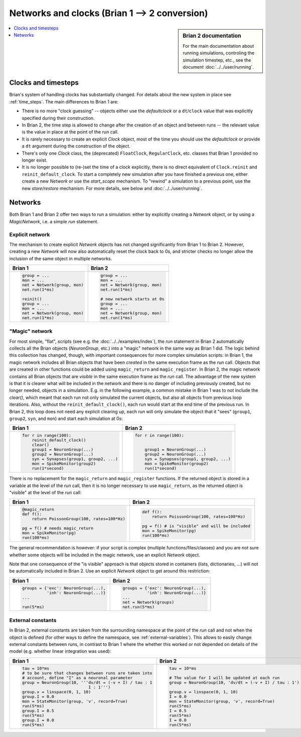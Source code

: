 Networks and clocks (Brian 1 --> 2 conversion)
==============================================
.. sidebar:: Brian 2 documentation

    For the main documentation about running simulations, controling the
    simulation timestep, etc., see the document :doc:`../../user/running`.

.. contents::
    :local:
    :depth: 1

Clocks and timesteps
--------------------
Brian's system of handling clocks has substantially changed. For details about
the new system in place see :ref:`time_steps`. The main differences to Brian 1
are:

* There is no more "clock guessing" -- objects either use the `defaultclock` or
  a ``dt``/``clock`` value that was explicitly specified during their
  construction.
* In Brian 2, the time step is allowed to change after the creation of an object
  and between runs -- the relevant value is the value in place at the point of
  the `run` call.
* It is rarely necessary to create an explicit `Clock` object, most of the time
  you should use the `defaultclock` or provide a ``dt`` argument during the
  construction of the object.
* There's only one `Clock` class, the (deprecated) ``FloatClock``,
  ``RegularClock``, etc. classes that Brian 1 provided no longer exist.
* It is no longer possible to (re-)set the time of a clock explicitly, there is
  no direct equivalent of ``Clock.reinit`` and ``reinit_default_clock``. To
  start a completely new simulation after you have finished a previous one,
  either create a new `Network` or use the `start_scope` mechanism. To "rewind"
  a simulation to a previous point, use the new `store`/`restore` mechanism. For
  more details, see below and :doc:`../../user/running`.

Networks
--------
Both Brian 1 and Brian 2 offer two ways to run a simulation: either by
explicitly creating a `Network` object, or by using a `MagicNetwork`, i.e. a
simple `run` statement.

Explicit network
~~~~~~~~~~~~~~~~
The mechanism to create explicit `Network` objects has not changed significantly
from Brian 1 to Brian 2. However, creating a new `Network` will now also
automatically reset the clock back to 0s, and stricter checks no longer allow
the inclusion of the same object in multiple networks.

+------------------------------+------------------------------+
+ Brian 1                      | Brian 2                      |
+==============================+==============================+
| .. code::                    | .. code::                    |
|                              |                              |
|    group = ...               |    group = ...               |
|    mon = ...                 |    mon = ...                 |
|    net = Network(group, mon) |    net = Network(group, mon) |
|    net.run(1*ms)             |    net.run(1*ms)             |
|                              |                              |
|    reinit()                  |    # new network starts at 0s|
|    group = ...               |    group = ...               |
|    mon = ...                 |    mon = ...                 |
|    net = Network(group, mon) |    net = Network(group, mon) |
|    net.run(1*ms)             |    net.run(1*ms)             |
|                              |                              |
+------------------------------+------------------------------+

"Magic" network
~~~~~~~~~~~~~~~
For most simple, "flat", scripts (see e.g. the :doc:`../../examples/index`),
the `run` statement in Brian 2 automatically collects all the Brian objects
(`NeuronGroup`, etc.) into a "magic" network in the same way as Brian 1 did.
The logic behind this collection has changed, though, with important
consequences for more complex simulation scripts: in Brian 1, the magic network
includes all Brian objects that have been *created* in the same execution frame
as the `run` call. Objects that are created in other functions could be added
using ``magic_return`` and ``magic_register``. In Brian 2, the magic network
contains all Brian objects that are *visible* in the same execution frame as the
`run` call. The advantage of the new system is that it is clearer what will be
included in the network and there is no danger of including previously created,
but no longer needed, objects in a simulation. E.g. in the following example,
a common mistake in Brian 1 was to not include the `clear()`, which meant that
each run not only simulated the current objects, but also all objects from
previous loop iterations. Also, without the ``reinit_default_clock()``,
each run would start at the end time of the previous run. In Brian 2, this loop
does not need any explicit clearing up, each `run` will only simulate the
object that it "sees" (``group1``, ``group2``, ``syn``, and ``mon``) and start
each simulation at 0s:

+--------------------------------------------+--------------------------------------------+
| Brian 1                                    | Brian 2                                    |
+============================================+============================================+
| .. code::                                  | .. code::                                  |
|                                            |                                            |
|     for r in range(100):                   |     for r in range(100):                   |
|         reinit_default_clock()             |                                            |
|         clear()                            |                                            |
|         group1 = NeuronGroup(...)          |         group1 = NeuronGroup(...)          |
|         group2 = NeuronGroup(...)          |         group2 = NeuronGroup(...)          |
|         syn = Synapses(group1, group2, ...)|         syn = Synapses(group1, group2, ...)|
|         mon = SpikeMonitor(group2)         |         mon = SpikeMonitor(group2)         |
|         run(1*second)                      |         run(1*second)                      |
|                                            |                                            |
+--------------------------------------------+--------------------------------------------+

There is no replacement for the ``magic_return`` and ``magic_register``
functions. If the returned object is stored in a variable at the level of
the `run` call, then it is no longer necessary to use ``magic_return``, as the
returned object is "visible" at the level of the `run` call:

+-----------------------------------------------+-------------------------------------------------+
| Brian 1                                       | Brian 2                                         |
+===============================================+=================================================+
| .. code::                                     | .. code::                                       |
|                                               |                                                 |
|     @magic_return                             |                                                 |
|     def f():                                  |     def f():                                    |
|         return PoissonGroup(100, rates=100*Hz)|         return PoissonGroup(100, rates=100*Hz)  |
|                                               |                                                 |
|     pg = f() # needs magic_return             |     pg = f() # is "visible" and will be included|
|     mon = SpikeMonitor(pg)                    |     mon = SpikeMonitor(pg)                      |
|     run(100*ms)                               |     run(100*ms)                                 |
|                                               |                                                 |
+-----------------------------------------------+-------------------------------------------------+

The general recommendation is however: if your script is complex (multiple
functions/files/classes) and you are not sure whether some objects will be
included in the magic network, use an explicit `Network` object.

Note that one consequence of the "is visible" approach is that objects stored
in containers (lists, dictionaries, ...) will not be automatically included in
Brian 2. Use an explicit `Network` object to get around this restriction:

+----------------------------------------+----------------------------------------+
| Brian 1                                | Brian 2                                |
+========================================+========================================+
| .. code::                              | .. code::                              |
|                                        |                                        |
|     groups = {'exc': NeuronGroup(...), |     groups = {'exc': NeuronGroup(...), |
|               'inh': NeuronGroup(...)} |               'inh': NeuronGroup(...)} |
|     ...                                |     ...                                |
|                                        |     net = Network(groups)              |
|     run(5*ms)                          |     net.run(5*ms)                      |
|                                        |                                        |
+----------------------------------------+----------------------------------------+

External constants
~~~~~~~~~~~~~~~~~~
In Brian 2, external constants are taken from the surrounding namespace at
the point of the `run` call and not when the object is defined (for other ways
to define the namespace, see :ref:`external-variables`). This allows to easily
change external constants between runs, in contrast to Brian 1 where the whether
this worked or not depended on details of the model (e.g. whether linear
integration was used):

+----------------------------------------------------------+-----------------------------------------------------------+
| Brian 1                                                  | Brian 2                                                   |
+==========================================================+===========================================================+
| .. code::                                                | .. code::                                                 |
|                                                          |                                                           |
|    tau = 10*ms                                           |     tau = 10*ms                                           |
|    # to be sure that changes between runs are taken into |                                                           |
|    # account, define "I" as a neuronal parameter         |     # The value for I will be updated at each run         |
|    group = NeuronGroup(10, '''dv/dt = (-v + I) / tau : 1 |     group = NeuronGroup(10, 'dv/dt = (-v + I) / tau : 1') |
|                               I : 1''')                  |                                                           |
|    group.v = linspace(0, 1, 10)                          |     group.v = linspace(0, 1, 10)                          |
|    group.I = 0.0                                         |     I = 0.0                                               |
|    mon = StateMonitor(group, 'v', record=True)           |     mon = StateMonitor(group, 'v', record=True)           |
|    run(5*ms)                                             |     run(5*ms)                                             |
|    group.I = 0.5                                         |     I = 0.5                                               |
|    run(5*ms)                                             |     run(5*ms)                                             |
|    group.I = 0.0                                         |     I = 0.0                                               |
|    run(5*ms)                                             |     run(5*ms)                                             |
|                                                          |                                                           |
+----------------------------------------------------------+-----------------------------------------------------------+
